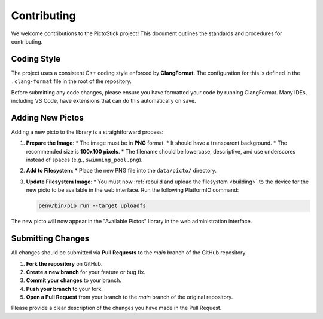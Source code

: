.. _contributing:

==============
Contributing
==============

We welcome contributions to the PictoStick project! This document outlines the standards and procedures for contributing.

Coding Style
============

The project uses a consistent C++ coding style enforced by **ClangFormat**. The configuration for this is defined in the ``.clang-format`` file in the root of the repository.

Before submitting any code changes, please ensure you have formatted your code by running ClangFormat. Many IDEs, including VS Code, have extensions that can do this automatically on save.

Adding New Pictos
=================

Adding a new picto to the library is a straightforward process:

1.  **Prepare the Image**:
    *   The image must be in **PNG** format.
    *   It should have a transparent background.
    *   The recommended size is **100x100 pixels**.
    *   The filename should be lowercase, descriptive, and use underscores instead of spaces (e.g., ``swimming_pool.png``).

2.  **Add to Filesystem**:
    *   Place the new PNG file into the ``data/picto/`` directory.

3.  **Update Filesystem Image**:
    *   You must now :ref:`rebuild and upload the filesystem <building>` to the device for the new picto to be available in the web interface. Run the following PlatformIO command:

    .. code-block:: bash

       penv/bin/pio run --target uploadfs

The new picto will now appear in the "Available Pictos" library in the web administration interface.

Submitting Changes
==================

All changes should be submitted via **Pull Requests** to the `main` branch of the GitHub repository.

1.  **Fork the repository** on GitHub.
2.  **Create a new branch** for your feature or bug fix.
3.  **Commit your changes** to your branch.
4.  **Push your branch** to your fork.
5.  **Open a Pull Request** from your branch to the `main` branch of the original repository.

Please provide a clear description of the changes you have made in the Pull Request.
